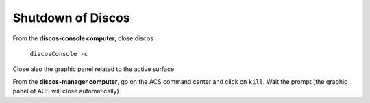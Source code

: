 .. SRT procedures documentation master file, created by
   sphinx-quickstart on Mon Aug  7 16:44:28 2017.
   You can adapt this file completely to your liking, but it should at least
   contain the root `toctree` directive.

===================
Shutdown of Discos
===================

From the **discos-console computer**, close discos :

    ``discosConsole -c``

Close also the graphic panel related to the active surface.


From the **discos-manager computer**, go on the ACS command center and click on ``kill``. Wait the prompt (the graphic panel of ACS will close automatically).



.. #. On **nuraghe-mng**, open a shell on the CONSOLE virtual desktop and close the Nuraghe console

    ``nuragheConsole --stop``

.. #. On **nuraghe-AS**, close the graphical interface of the active surface with a click on the ``Quit`` button (bottom right).


.. #. On **nuraghe-mng**, go on the ACS Command Center, which is in the MANAGER virtual desktop. Click on the collective stop button ``(black square)`` located under the list of all of the containers to close them. It is also possible to close each container individually.


.. #. On **nuraghe-AS**, select one of the shells that is already open and write ``enter`` to check you have the control of the prompt. In the case you do not have the prompt, press ``ctrl-c``. Then, execute the following commands (you can use the upper arrow of the keyboard to find the commands)

    ``~/SRTStopActiveSurfaceContainer.sh``

   then ``killACS``.


.. #. On **nuraghe-mng**, go back on the ACS Command Center and close **ACS  Suite** with a click on the corresponding stop button ``(black square with stop)``.


.. #. On a shell of **nuraghe-mng**, kill the remaining ACS processes

    ``killACS``

   and wait for the following message: **Removing ACS_INSTANCE temporary directories … done**.
